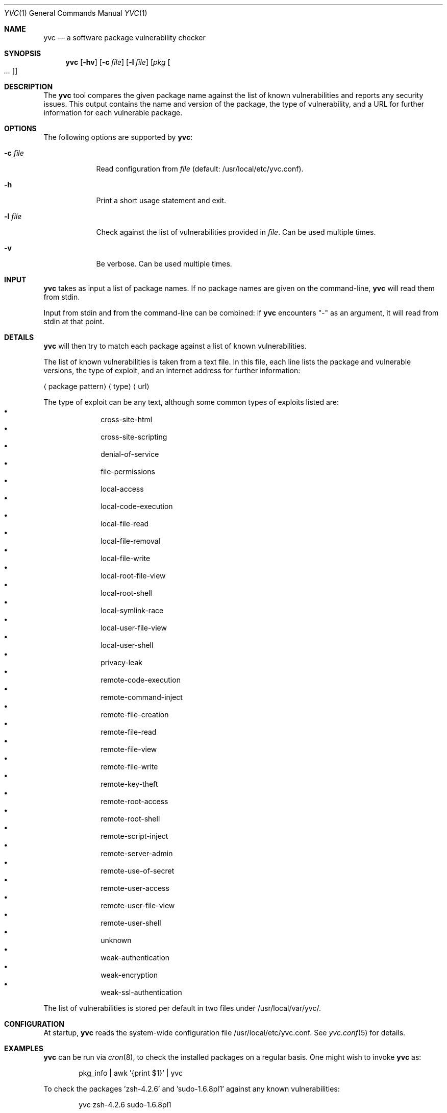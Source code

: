 .\"	Copyright (c) 2008,2009,2010 Yahoo! Inc.
.\"
.Dd September 30, 2010
.Dt YVC 1
.Os
.Sh NAME
.Nm yvc
.Nd a software package vulnerability checker
.Sh SYNOPSIS
.Nm
.Op Fl hv
.Op Fl c Ar file
.Op Fl l Ar file
.Op Ar pkg Oo Ar ... Oc
.Sh DESCRIPTION
The
.Nm
tool compares the given package name against the list of known
vulnerabilities and reports any security issues.
This output contains the name and version of the package, the type of
vulnerability, and a URL for further information for each vulnerable package.
.Sh OPTIONS
The following options are supported by
.Nm :
.Bl -tag -width l_file_
.It Fl c Ar file
Read configuration from
.Ar file
(default: /usr/local/etc/yvc.conf).
.It Fl h
Print a short usage statement and exit.
.It Fl l Ar file
Check against the list of vulnerabilities provided in
.Ar file .
Can be used multiple times.
.It Fl v
Be verbose.
Can be used multiple times.
.El
.Sh INPUT
.Nm
takes as input a list of package names.
If no package names are given on the command-line,
.Nm
will read them from stdin.
.Pp
Input from stdin and from the command-line can be combined: if
.Nm
encounters "-" as an argument, it will read from stdin at that point.
.Sh DETAILS
.Nm
will then try to match each package against a list of known
vulnerabilities.
.Pp
The list of known vulnerabilities is taken from a text file.
In this file, each line lists the package and vulnerable versions, the type of
exploit, and an Internet address for further information:
.Bl -item
.It
.Aq package pattern
.Aq type
.Aq url
.El
.Pp
The type of exploit can be any text, although
some common types of exploits listed are:
.Bl -bullet -compact -offset indent
.It
cross-site-html
.It
cross-site-scripting
.It
denial-of-service
.It
file-permissions
.It
local-access
.It
local-code-execution
.It
local-file-read
.It
local-file-removal
.It
local-file-write
.It
local-root-file-view
.It
local-root-shell
.It
local-symlink-race
.It
local-user-file-view
.It
local-user-shell
.It
privacy-leak
.It
remote-code-execution
.It
remote-command-inject
.It
remote-file-creation
.It
remote-file-read
.It
remote-file-view
.It
remote-file-write
.It
remote-key-theft
.It
remote-root-access
.It
remote-root-shell
.It
remote-script-inject
.It
remote-server-admin
.It
remote-use-of-secret
.It
remote-user-access
.It
remote-user-file-view
.It
remote-user-shell
.It
unknown
.It
weak-authentication
.It
weak-encryption
.It
weak-ssl-authentication
.El
.Pp
The list of vulnerabilities is stored per default in two files under
/usr/local/var/yvc/.
.Sh CONFIGURATION
At startup,
.Nm
reads the system-wide configuration file /usr/local/etc/yvc.conf.
See
.Xr yvc.conf 5
for details.
.Sh EXAMPLES
.Nm
can be run via
.Xr cron 8 ,
to check the installed packages on a regular basis.
One might wish to invoke
.Nm
as:
.Bd -literal -offset indent
pkg_info | awk '{print $1}' | yvc
.Ed
.Pp
To check the packages 'zsh-4.2.6' and 'sudo-1.6.8pl1' against any known
vulnerabilities:
.Bd -literal -offset indent
yvc zsh-4.2.6 sudo-1.6.8pl1
.Ed
.Pp
To check all rpms on the host
\'hostname.yahoo.com':
.Bd -literal -offset indent
ssh hostname.yahoo.com "rpm -qa" | yvc
.Ed
.Sh EXIT STATUS
.Ex -std
.Sh FILES
.Bl -tag -width _home_y_var_yvc_nbvlist_
.It /usr/local/etc/yvc.conf
The
.Nm
configuration file.
.It /usr/local/var/yvc/fbvlist
A list of known vulnerabilities in the FreeBSD ports collection derived
from http://www.freebsd.org/ports/portaudit/.
.It /usr/local/var/yvc/nbvlist
A list of vulnerabilities provided by the NetBSD Project.
See http://www.netbsd.org/support/security/#check-pkgsrc for details.
.It /usr/local/var/yvc/rh4vlist
A list of vulnerabilities known in RHEL4, derived from
http://www.redhat.com/security/data/oval/com.redhat.rhsa-all.xml.bz2 .
.It /usr/local/var/yvc/rh5vlist
A list of vulnerabilities known in RHEL5, derived from
http://www.redhat.com/security/data/oval/com.redhat.rhsa-all.xml.bz2 .
.El
.Sh SEE ALSO
.Xr fetch-vlist 1 ,
.Xr rpm 1 ,
.Xr yinst 1 ,
.Xr yvc.conf 5
.Sh HISTORY
.Nm
was conceptually based on NetBSD's "audit-packages" command.
It was originally written by
.An Jan Schaumann
.Aq jschauma@yahoo-inc.com
in July 2008.
.Sh BUGS
Please report bugs and feature requests to the author.
